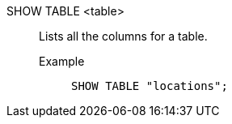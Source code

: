 SHOW TABLE <table>:: Lists all the columns for a table.
Example;;
+
[source]
----
SHOW TABLE "locations";
----